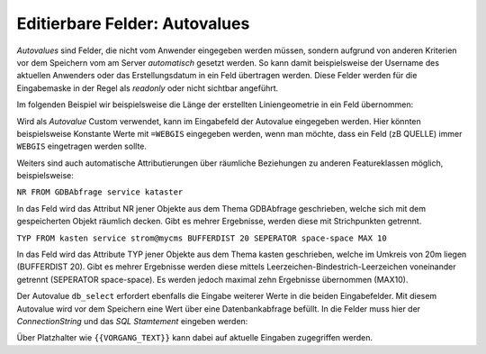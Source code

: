Editierbare Felder: Autovalues
==============================

*Autovalues* sind Felder, die nicht vom Anwender eingegeben werden müssen, sondern aufgrund von anderen Kriterien 
vor dem Speichern vom am Server *automatisch* gesetzt werden.
So kann damit beispielsweise der Username des aktuellen Anwenders oder das Erstellungsdatum in ein Feld übertragen 
werden. Diese Felder werden für die Eingabemaske in der Regel als *readonly* oder nicht sichtbar angeführt.

Im folgenden Beispiel wir beispielsweise die Länge der erstellten Liniengeometrie in ein Feld übernommen:

.. image:: img/editing18.png

Wird als *Autovalue* Custom verwendet, kann im Eingabefeld der Autovalue eingegeben werden.
Hier könnten beispielsweise Konstante Werte mit ``=WEBGIS`` eingegeben werden, wenn man möchte,
dass ein Feld (zB QUELLE) immer  ``WEBGIS`` eingetragen werden sollte.

Weiters sind auch automatische Attributierungen über räumliche Beziehungen zu anderen Featureklassen möglich,
beispielsweise:

``NR FROM GDBAbfrage service kataster``

In das Feld wird das Attribut NR jener Objekte aus dem Thema GDBAbfrage geschrieben, welche sich mit dem gespeicherten 
Objekt räumlich decken. Gibt es mehrer Ergebnisse, werden diese mit Strichpunkten getrennt.

``TYP FROM kasten service strom@mycms BUFFERDIST 20 SEPERATOR space-space MAX 10``

In das Feld wird das Attribute TYP jener Objekte aus dem Thema kasten geschrieben, welche im Umkreis von 20m
liegen (BUFFERDIST 20). Gibt es mehrer Ergebnisse werden diese mittels Leerzeichen-Bindestrich-Leerzeichen 
voneinander getrennt (SEPERATOR space-space). Es werden jedoch maximal zehn Ergebnisse übernommen (MAX10).

Der Autovalue ``db_select`` erfordert ebenfalls die Eingabe weiterer Werte in die beiden Eingabefelder.
Mit diesem Autovalue wird vor dem Speichern eine Wert über eine Datenbankabfrage befüllt. In die Felder
muss hier der *ConnectionString* und das *SQL Stamtement* eingeben werden:

.. image:: img/editing19.png

Über Platzhalter wie ``{{VORGANG_TEXT}}`` kann dabei auf aktuelle Eingaben zugegriffen werden.
